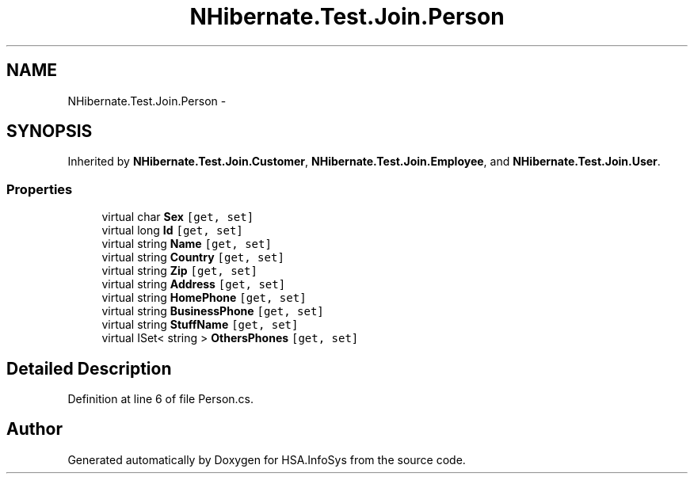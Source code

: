 .TH "NHibernate.Test.Join.Person" 3 "Fri Jul 5 2013" "Version 1.0" "HSA.InfoSys" \" -*- nroff -*-
.ad l
.nh
.SH NAME
NHibernate.Test.Join.Person \- 
.SH SYNOPSIS
.br
.PP
.PP
Inherited by \fBNHibernate\&.Test\&.Join\&.Customer\fP, \fBNHibernate\&.Test\&.Join\&.Employee\fP, and \fBNHibernate\&.Test\&.Join\&.User\fP\&.
.SS "Properties"

.in +1c
.ti -1c
.RI "virtual char \fBSex\fP\fC [get, set]\fP"
.br
.ti -1c
.RI "virtual long \fBId\fP\fC [get, set]\fP"
.br
.ti -1c
.RI "virtual string \fBName\fP\fC [get, set]\fP"
.br
.ti -1c
.RI "virtual string \fBCountry\fP\fC [get, set]\fP"
.br
.ti -1c
.RI "virtual string \fBZip\fP\fC [get, set]\fP"
.br
.ti -1c
.RI "virtual string \fBAddress\fP\fC [get, set]\fP"
.br
.ti -1c
.RI "virtual string \fBHomePhone\fP\fC [get, set]\fP"
.br
.ti -1c
.RI "virtual string \fBBusinessPhone\fP\fC [get, set]\fP"
.br
.ti -1c
.RI "virtual string \fBStuffName\fP\fC [get, set]\fP"
.br
.ti -1c
.RI "virtual ISet< string > \fBOthersPhones\fP\fC [get, set]\fP"
.br
.in -1c
.SH "Detailed Description"
.PP 
Definition at line 6 of file Person\&.cs\&.

.SH "Author"
.PP 
Generated automatically by Doxygen for HSA\&.InfoSys from the source code\&.
